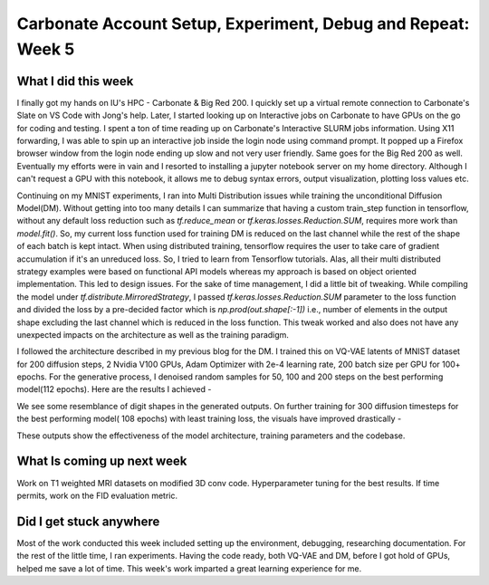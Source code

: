 Carbonate Account Setup, Experiment, Debug and Repeat: Week 5
=============================================================


.. post:: June 26, 2023
   :author: Vara Lakshmi Bayanagari
   :tags: google
   :category: gsoc




What I did this week
~~~~~~~~~~~~~~~~~~~~


I finally got my hands on IU's HPC - Carbonate & Big Red 200. I quickly set up a virtual remote connection to Carbonate's Slate on VS Code with Jong's help. Later, I started looking up on Interactive jobs on Carbonate to have GPUs on the go for coding and testing. I spent a ton of time reading up on Carbonate's Interactive SLURM jobs information. Using X11 forwarding, I was able to spin up an interactive job inside the login node using command prompt. It popped up a Firefox browser window from the login node ending up slow and not very user friendly. Same goes for the Big Red 200 as well. Eventually my efforts were in vain and I resorted to installing a jupyter notebook server on my home directory. Although I can't request a GPU with this notebook, it allows me to debug syntax errors, output visualization, plotting loss values etc.


Continuing on my MNIST experiments, I ran into Multi Distribution issues while training the unconditional Diffusion Model(DM). Without getting into too many details I can summarize that having a custom train_step function in tensorflow, without any default loss reduction such as *tf.reduce_mean* or *tf.keras.losses.Reduction.SUM*, requires more work than *model.fit()*. So, my current loss function used for training DM is reduced on the last channel while the rest of the shape of each batch is kept intact. When using distributed training, tensorflow requires the user to take care of gradient accumulation if it's an unreduced loss. So, I tried to learn from Tensorflow tutorials. Alas, all their multi distributed strategy examples were based on functional API models whereas my approach is based on object oriented implementation. This led to design issues. For the sake of time management, I did a little bit of tweaking. While compiling the model under *tf.distribute.MirroredStrategy*, I passed *tf.keras.losses.Reduction.SUM* parameter to the loss function and divided the loss by a pre-decided factor which is *np.prod(out.shape[:-1])* i.e., number of elements in the output shape excluding the last channel which is reduced in the loss function. This tweak worked and also does not have any unexpected impacts on the architecture as well as the training paradigm.


I followed the architecture described in my previous blog for the DM. I trained this on VQ-VAE latents of MNIST dataset for 200 diffusion steps, 2 Nvidia V100 GPUs, Adam Optimizer with 2e-4 learning rate, 200 batch size per GPU for 100+ epochs. For the generative process, I denoised random samples for 50, 100 and 200 steps on the best performing model(112 epochs). Here are the results I achieved -


.. image:: ./_static/DM-MNIST-112epoch.png
  :width: 400


We see some resemblance of digit shapes in the generated outputs. On further training for 300 diffusion timesteps for the best performing model( 108 epochs) with least training loss, the visuals have improved drastically -


.. image:: ./_static/DM-MNIST-DDIM300-108epoch.png
  :width: 400


These outputs show the effectiveness of the model architecture, training parameters and the codebase.


What Is coming up next week
~~~~~~~~~~~~~~~~~~~~~~~~~~~


Work on T1 weighted MRI datasets on modified 3D conv code. Hyperparameter tuning for the best results. If time permits, work on the FID evaluation metric.


Did I get stuck anywhere
~~~~~~~~~~~~~~~~~~~~~~~~


Most of the work conducted this week included setting up the environment, debugging, researching documentation. For the rest of the little time, I ran experiments. Having the code ready, both VQ-VAE and DM, before I got hold of GPUs, helped me save a lot of time. This week's work imparted a great learning experience for me.

